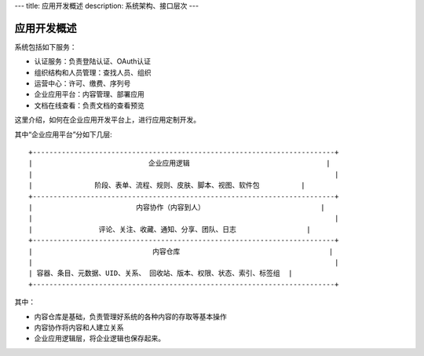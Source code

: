---
title: 应用开发概述
description: 系统架构、接口层次
---

=============
应用开发概述
=============

系统包括如下服务：

- 认证服务：负责登陆认证、OAuth认证
- 组织结构和人员管理：查找人员、组织
- 运营中心：许可、缴费、序列号
- 企业应用平台：内容管理、部署应用
- 文档在线查看：负责文档的查看预览

这里介绍，如何在企业应用开发平台上，进行应用定制开发。

其中“企业应用平台”分如下几层::

 +-------------------------------------------------------------------------+
 |                            企业应用逻辑                                 |
 |                                                                         |
 |               阶段、表单、流程、规则、皮肤、脚本、视图、软件包          |
 +-------------------------------------------------------------------------+
 |                         内容协作（内容到人）                            |
 |                                                                         |
 |                评论、关注、收藏、通知、分享、团队、日志                 |
 +-------------------------------------------------------------------------+
 |                             内容仓库                                    |
 |                                                                         |
 | 容器、条目、元数据、UID、关系、 回收站、版本、权限、状态、索引、标签组  |
 +-------------------------------------------------------------------------+
 
其中：

- 内容仓库是基础，负责管理好系统的各种内容的存取等基本操作
- 内容协作将内容和人建立关系
- 企业应用逻辑层，将企业逻辑也保存起来。

